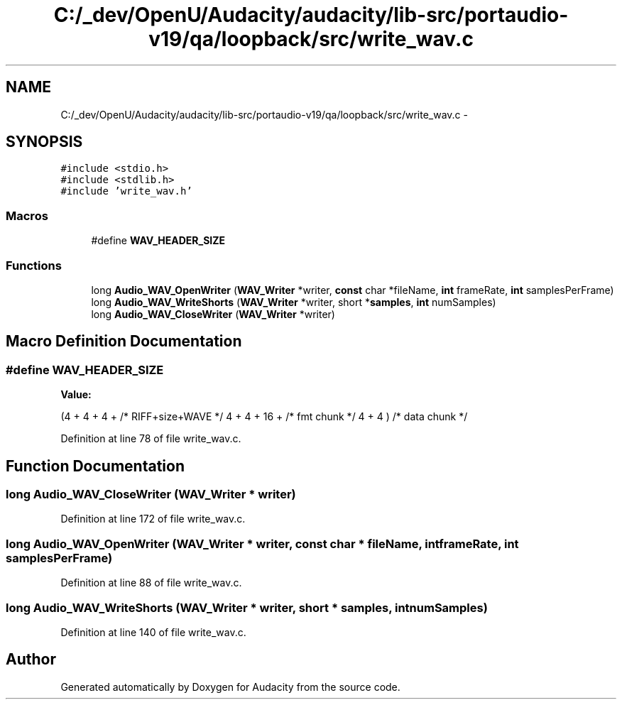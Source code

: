 .TH "C:/_dev/OpenU/Audacity/audacity/lib-src/portaudio-v19/qa/loopback/src/write_wav.c" 3 "Thu Apr 28 2016" "Audacity" \" -*- nroff -*-
.ad l
.nh
.SH NAME
C:/_dev/OpenU/Audacity/audacity/lib-src/portaudio-v19/qa/loopback/src/write_wav.c \- 
.SH SYNOPSIS
.br
.PP
\fC#include <stdio\&.h>\fP
.br
\fC#include <stdlib\&.h>\fP
.br
\fC#include 'write_wav\&.h'\fP
.br

.SS "Macros"

.in +1c
.ti -1c
.RI "#define \fBWAV_HEADER_SIZE\fP"
.br
.in -1c
.SS "Functions"

.in +1c
.ti -1c
.RI "long \fBAudio_WAV_OpenWriter\fP (\fBWAV_Writer\fP *writer, \fBconst\fP char *fileName, \fBint\fP frameRate, \fBint\fP samplesPerFrame)"
.br
.ti -1c
.RI "long \fBAudio_WAV_WriteShorts\fP (\fBWAV_Writer\fP *writer, short *\fBsamples\fP, \fBint\fP numSamples)"
.br
.ti -1c
.RI "long \fBAudio_WAV_CloseWriter\fP (\fBWAV_Writer\fP *writer)"
.br
.in -1c
.SH "Macro Definition Documentation"
.PP 
.SS "#define WAV_HEADER_SIZE"
\fBValue:\fP
.PP
.nf
(4 + 4 + 4 + /* RIFF+size+WAVE */ \
        4 + 4 + 16 + /* fmt chunk */ \
        4 + 4 ) /* data chunk */
.fi
.PP
Definition at line 78 of file write_wav\&.c\&.
.SH "Function Documentation"
.PP 
.SS "long Audio_WAV_CloseWriter (\fBWAV_Writer\fP * writer)"

.PP
Definition at line 172 of file write_wav\&.c\&.
.SS "long Audio_WAV_OpenWriter (\fBWAV_Writer\fP * writer, \fBconst\fP char * fileName, \fBint\fP frameRate, \fBint\fP samplesPerFrame)"

.PP
Definition at line 88 of file write_wav\&.c\&.
.SS "long Audio_WAV_WriteShorts (\fBWAV_Writer\fP * writer, short * samples, \fBint\fP numSamples)"

.PP
Definition at line 140 of file write_wav\&.c\&.
.SH "Author"
.PP 
Generated automatically by Doxygen for Audacity from the source code\&.
